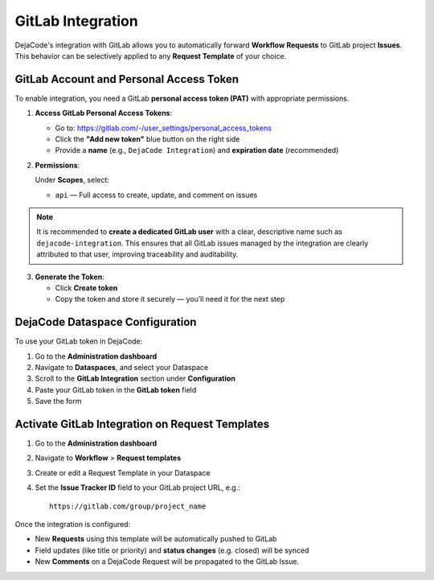 .. _integrations_gitlab:

GitLab Integration
==================

DejaCode's integration with GitLab allows you to automatically forward
**Workflow Requests** to GitLab project **Issues**.
This behavior can be selectively applied to any **Request Template** of your choice.

GitLab Account and Personal Access Token
----------------------------------------

To enable integration, you need a GitLab **personal access token (PAT)** with
appropriate permissions.

1. **Access GitLab Personal Access Tokens**:

   - Go to: https://gitlab.com/-/user_settings/personal_access_tokens
   - Click the **"Add new token"** blue button on the right side
   - Provide a **name** (e.g., ``DejaCode Integration``) and **expiration date**
     (recommended)

2. **Permissions**:

   Under **Scopes**, select:

   - ``api`` — Full access to create, update, and comment on issues

.. note::

   It is recommended to **create a dedicated GitLab user** with a clear, descriptive
   name such as ``dejacode-integration``. This ensures that all GitLab issues managed by
   the integration are clearly attributed to that user, improving traceability and
   auditability.

3. **Generate the Token**:

   - Click **Create token**
   - Copy the token and store it securely — you’ll need it for the next step

DejaCode Dataspace Configuration
--------------------------------

To use your GitLab token in DejaCode:

1. Go to the **Administration dashboard**
2. Navigate to **Dataspaces**, and select your Dataspace
3. Scroll to the **GitLab Integration** section under **Configuration**
4. Paste your GitLab token in the **GitLab token** field
5. Save the form

Activate GitLab Integration on Request Templates
------------------------------------------------

1. Go to the **Administration dashboard**
2. Navigate to **Workflow** > **Request templates**
3. Create or edit a Request Template in your Dataspace
4. Set the **Issue Tracker ID** field to your GitLab project URL, e.g.::

       https://gitlab.com/group/project_name

Once the integration is configured:

- New **Requests** using this template will be automatically pushed to GitLab
- Field updates (like title or priority) and **status changes** (e.g. closed) will be
  synced
- New **Comments** on a DejaCode Request will be propagated to the GitLab Issue.

